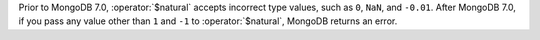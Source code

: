 Prior to MongoDB 7.0, :operator:`$natural` accepts incorrect type values, 
such as ``0``, ``NaN``, and ``-0.01``. After MongoDB 7.0, if you pass any value 
other than ``1`` and ``-1`` to :operator:`$natural`, MongoDB returns an error. 